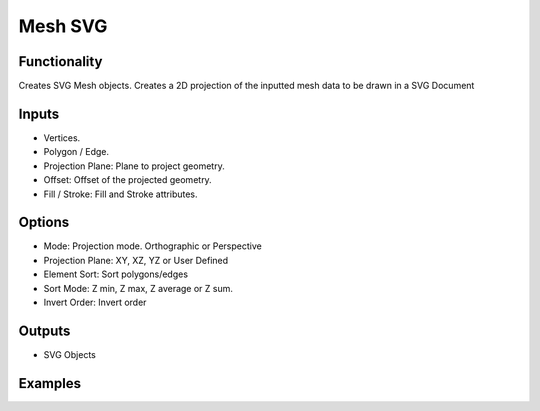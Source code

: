 Mesh SVG
========

Functionality
-------------

Creates SVG Mesh objects. Creates a 2D projection of the inputted mesh data to be drawn in a SVG Document

Inputs
------

- Vertices.
- Polygon / Edge.
- Projection Plane: Plane to project geometry.
- Offset: Offset of the projected geometry.
- Fill / Stroke: Fill and Stroke attributes.

Options
-------

- Mode: Projection mode. Orthographic or Perspective
- Projection Plane: XY, XZ, YZ or User Defined
- Element Sort: Sort polygons/edges
- Sort Mode: Z min, Z max, Z average or Z sum.
- Invert Order: Invert order

Outputs
-------

- SVG Objects


Examples
--------

.. image:: https://user-images.githubusercontent.com/10011941/90965270-f5fede80-e4c6-11ea-85c9-31701ebe211f.png
